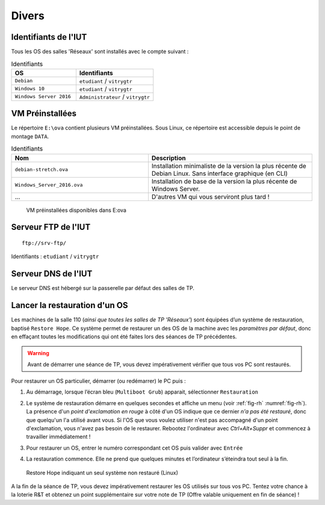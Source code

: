 Divers
======

Identifiants de l'IUT
---------------------

Tous les OS des salles 'Réseaux' sont installés avec le compte suivant :

.. csv-table:: Identifiants
   :header: "OS", "Identifiants"
   :widths: 100, 120

   ``Debian``, ``etudiant`` / ``vitrygtr``
   ``Windows 10``, ``etudiant`` / ``vitrygtr``
   ``Windows Server 2016``, ``Administrateur`` / ``vitrygtr``

VM Préinstallées
----------------

Le répertoire ``E:\ova`` contient plusieurs VM préinstallées. Sous Linux, ce répertoire est accessible depuis le point de montage ``DATA``. 

.. csv-table:: Identifiants
   :header: "Nom", "Description"
   :widths: 100, 120

   ``debian-stretch.ova``, "Installation minimaliste de la version la plus récente de Debian Linux. Sans interface graphique (en CLI)"
   ``Windows_Server_2016.ova``, "Installation de base de la version la plus récente de Windows Server."
   "...", "D'autres VM qui vous serviront plus tard !"

.. _fig-vm:

.. figure:: images/explorer-ova.png
   :width: 400

   VM préinstallées disponibles dans E:\ova

Serveur FTP de l'IUT
--------------------

::

	ftp://srv-ftp/

Identifiants : ``etudiant`` / ``vitrygtr``

Serveur DNS de l'IUT
--------------------

Le serveur DNS est hébergé sur la passerelle par défaut des salles de TP. 

Lancer la restauration d'un OS
------------------------------

Les machines de la salle 110 (*ainsi que toutes les salles de TP 'Réseaux'*) sont équipées d’un système de restauration, baptisé ``Restore Hope``. 
Ce système permet de restaurer un des OS de la machine avec les *paramètres par défaut*, donc en effaçant toutes les modifications qui ont été faites lors des séances de TP précédentes. 

.. warning:: Avant de démarrer une séance de TP, vous devez impérativement vérifier que tous vos PC sont restaurés. 

Pour restaurer un OS particulier, démarrer (ou redémarrer) le PC puis :

#. Au démarrage, lorsque l’écran bleu (``Multiboot Grub``) apparait, sélectionner ``Restauration``
#. | Le système de restauration démarre en quelques secondes et affiche un menu (voir :ref:`fig-rh` :numref:`fig-rh`). La présence d'un *point d'exclamation en rouge* à côté d'un OS indique que ce dernier *n'a pas été restauré*, donc que quelqu'un l'a utilisé avant vous. Si l'OS que vous voulez utiliser n'est pas accompagné d'un point d'exclamation, vous n'avez pas besoin de le restaurer. Rebootez l'ordinateur avec `Ctrl+Alt+Suppr` et commencez à travailler immédiatement !

#. Pour restaurer un OS, entrer le numéro correspondant cet OS puis valider avec ``Entrée``
#. La restauration commence. Elle ne prend que quelques minutes et l’ordinateur s’éteindra tout seul à la fin. 

.. _fig-rh:

.. figure:: images/rh.png

	Restore Hope indiquant un seul système non restauré (Linux)

A la fin de la séance de TP, vous devez impérativement restaurer les OS utilisés sur tous vos PC. Tentez votre chance à la loterie R&T et obtenez un point supplémentaire sur votre note de TP (Offre valable uniquement en fin de séance) !
